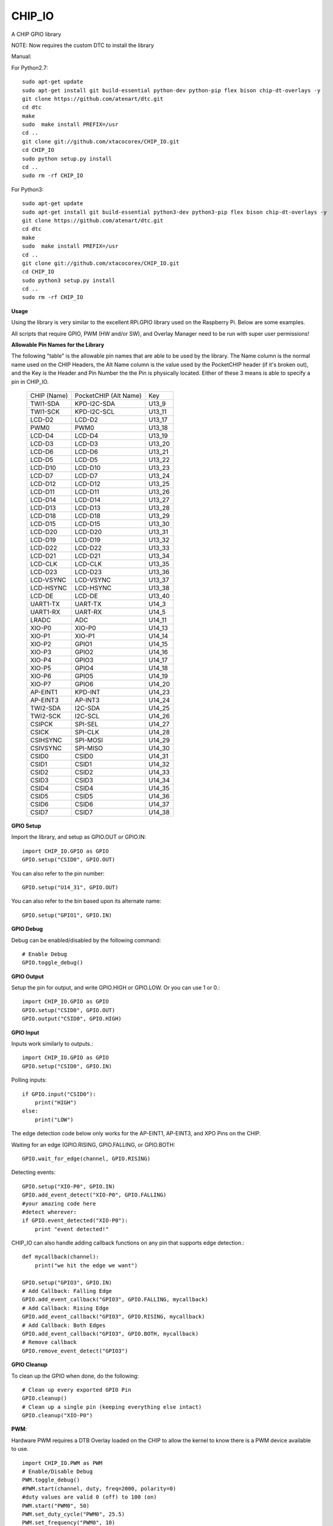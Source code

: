 CHIP_IO
============================
A CHIP GPIO library

NOTE: Now requires the custom DTC to install the library

Manual::

For Python2.7::

    sudo apt-get update
    sudo apt-get install git build-essential python-dev python-pip flex bison chip-dt-overlays -y
    git clone https://github.com/atenart/dtc.git
    cd dtc
    make
    sudo  make install PREFIX=/usr
    cd ..
    git clone git://github.com/xtacocorex/CHIP_IO.git
    cd CHIP_IO
    sudo python setup.py install
    cd ..
    sudo rm -rf CHIP_IO

For Python3::

    sudo apt-get update
    sudo apt-get install git build-essential python3-dev python3-pip flex bison chip-dt-overlays -y
    git clone https://github.com/atenart/dtc.git
    cd dtc
    make
    sudo  make install PREFIX=/usr
    cd ..
    git clone git://github.com/xtacocorex/CHIP_IO.git
    cd CHIP_IO
    sudo python3 setup.py install
    cd ..
    sudo rm -rf CHIP_IO

**Usage**

Using the library is very similar to the excellent RPi.GPIO library used on the Raspberry Pi. Below are some examples.

All scripts that require GPIO, PWM (HW and/or SW), and Overlay Manager need to be run with super user permissions!

**Allowable Pin Names for the Library**

The following "table" is the allowable pin names that are able to be used by the library. The Name column is the normal name used on the CHIP Headers, the Alt Name column is the value used by the PocketCHIP header (if it's broken out), and the Key is the Header and Pin Number the the Pin is physically located.  Either of these 3 means is able to specify a pin in CHIP_IO.

  +------------------+--------------------------+--------+
  |   CHIP (Name)    |  PocketCHIP (Alt Name)   |  Key   |
  +------------------+--------------------------+--------+
  | TWI1-SDA         | KPD-I2C-SDA              | U13_9  |
  +------------------+--------------------------+--------+
  | TWI1-SCK         | KPD-I2C-SCL              | U13_11 |
  +------------------+--------------------------+--------+
  | LCD-D2           | LCD-D2                   | U13_17 |
  +------------------+--------------------------+--------+
  | PWM0             | PWM0                     | U13_18 |
  +------------------+--------------------------+--------+
  | LCD-D4           | LCD-D4                   | U13_19 |
  +------------------+--------------------------+--------+
  | LCD-D3           | LCD-D3                   | U13_20 |
  +------------------+--------------------------+--------+
  | LCD-D6           | LCD-D6                   | U13_21 |
  +------------------+--------------------------+--------+
  | LCD-D5           | LCD-D5                   | U13_22 |
  +------------------+--------------------------+--------+
  | LCD-D10          | LCD-D10                  | U13_23 |
  +------------------+--------------------------+--------+
  | LCD-D7           | LCD-D7                   | U13_24 |
  +------------------+--------------------------+--------+
  | LCD-D12          | LCD-D12                  | U13_25 |
  +------------------+--------------------------+--------+
  | LCD-D11          | LCD-D11                  | U13_26 |
  +------------------+--------------------------+--------+
  | LCD-D14          | LCD-D14                  | U13_27 |
  +------------------+--------------------------+--------+
  | LCD-D13          | LCD-D13                  | U13_28 |
  +------------------+--------------------------+--------+
  | LCD-D18          | LCD-D18                  | U13_29 |
  +------------------+--------------------------+--------+
  | LCD-D15          | LCD-D15                  | U13_30 |
  +------------------+--------------------------+--------+
  | LCD-D20          | LCD-D20                  | U13_31 |
  +------------------+--------------------------+--------+
  | LCD-D19          | LCD-D19                  | U13_32 |
  +------------------+--------------------------+--------+
  | LCD-D22          | LCD-D22                  | U13_33 |
  +------------------+--------------------------+--------+
  | LCD-D21          | LCD-D21                  | U13_34 |
  +------------------+--------------------------+--------+
  | LCD-CLK          | LCD-CLK                  | U13_35 |
  +------------------+--------------------------+--------+
  | LCD-D23          | LCD-D23                  | U13_36 |
  +------------------+--------------------------+--------+
  | LCD-VSYNC        | LCD-VSYNC                | U13_37 |
  +------------------+--------------------------+--------+
  | LCD-HSYNC        | LCD-HSYNC                | U13_38 |
  +------------------+--------------------------+--------+
  | LCD-DE           | LCD-DE                   | U13_40 |
  +------------------+--------------------------+--------+
  | UART1-TX         | UART-TX                  | U14_3  |
  +------------------+--------------------------+--------+
  | UART1-RX         | UART-RX                  | U14_5  |
  +------------------+--------------------------+--------+
  | LRADC            | ADC                      | U14_11 |
  +------------------+--------------------------+--------+
  | XIO-P0           | XIO-P0                   | U14_13 |
  +------------------+--------------------------+--------+
  | XIO-P1           | XIO-P1                   | U14_14 |
  +------------------+--------------------------+--------+
  | XIO-P2           | GPIO1                    | U14_15 |
  +------------------+--------------------------+--------+
  | XIO-P3           | GPIO2                    | U14_16 |
  +------------------+--------------------------+--------+
  | XIO-P4           | GPIO3                    | U14_17 |
  +------------------+--------------------------+--------+
  | XIO-P5           | GPIO4                    | U14_18 |
  +------------------+--------------------------+--------+
  | XIO-P6           | GPIO5                    | U14_19 |
  +------------------+--------------------------+--------+
  | XIO-P7           | GPIO6                    | U14_20 |
  +------------------+--------------------------+--------+
  | AP-EINT1         | KPD-INT                  | U14_23 |
  +------------------+--------------------------+--------+
  | AP-EINT3         | AP-INT3                  | U14_24 |
  +------------------+--------------------------+--------+
  | TWI2-SDA         | I2C-SDA                  | U14_25 |
  +------------------+--------------------------+--------+
  | TWI2-SCK         | I2C-SCL                  | U14_26 |
  +------------------+--------------------------+--------+
  | CSIPCK           | SPI-SEL                  | U14_27 |
  +------------------+--------------------------+--------+
  | CSICK            | SPI-CLK                  | U14_28 |
  +------------------+--------------------------+--------+
  | CSIHSYNC         | SPI-MOSI                 | U14_29 |
  +------------------+--------------------------+--------+
  | CSIVSYNC         | SPI-MISO                 | U14_30 |
  +------------------+--------------------------+--------+
  | CSID0            | CSID0                    | U14_31 |
  +------------------+--------------------------+--------+
  | CSID1            | CSID1                    | U14_32 |
  +------------------+--------------------------+--------+
  | CSID2            | CSID2                    | U14_33 |
  +------------------+--------------------------+--------+
  | CSID3            | CSID3                    | U14_34 |
  +------------------+--------------------------+--------+
  | CSID4            | CSID4                    | U14_35 |
  +------------------+--------------------------+--------+
  | CSID5            | CSID5                    | U14_36 |
  +------------------+--------------------------+--------+
  | CSID6            | CSID6                    | U14_37 |
  +------------------+--------------------------+--------+
  | CSID7            | CSID7                    | U14_38 |
  +------------------+--------------------------+--------+

**GPIO Setup**

Import the library, and setup as GPIO.OUT or GPIO.IN::

    import CHIP_IO.GPIO as GPIO
    GPIO.setup("CSID0", GPIO.OUT)

You can also refer to the pin number::

    GPIO.setup("U14_31", GPIO.OUT)

You can also refer to the bin based upon its alternate name::

    GPIO.setup("GPIO1", GPIO.IN)

**GPIO Debug**

Debug can be enabled/disabled by the following command::

    # Enable Debug
    GPIO.toggle_debug()

**GPIO Output**

Setup the pin for output, and write GPIO.HIGH or GPIO.LOW. Or you can use 1 or 0.::

    import CHIP_IO.GPIO as GPIO
    GPIO.setup("CSID0", GPIO.OUT)
    GPIO.output("CSID0", GPIO.HIGH)

**GPIO Input**

Inputs work similarly to outputs.::

    import CHIP_IO.GPIO as GPIO
    GPIO.setup("CSID0", GPIO.IN)

Polling inputs::

    if GPIO.input("CSID0"):
        print("HIGH")
    else:
        print("LOW")

The edge detection code below only works for the AP-EINT1, AP-EINT3, and XPO Pins on the CHIP.

Waiting for an edge (GPIO.RISING, GPIO.FALLING, or GPIO.BOTH::

    GPIO.wait_for_edge(channel, GPIO.RISING)

Detecting events::

    GPIO.setup("XIO-P0", GPIO.IN)
    GPIO.add_event_detect("XIO-P0", GPIO.FALLING)
    #your amazing code here
    #detect wherever:
    if GPIO.event_detected("XIO-P0"):
        print "event detected!"

CHIP_IO can also handle adding callback functions on any pin that supports edge detection.::

    def mycallback(channel):
        print("we hit the edge we want")

    GPIO.setup("GPIO3", GPIO.IN)
    # Add Callback: Falling Edge
    GPIO.add_event_callback("GPIO3", GPIO.FALLING, mycallback)
    # Add Callback: Rising Edge
    GPIO.add_event_callback("GPIO3", GPIO.RISING, mycallback)
    # Add Callback: Both Edges
    GPIO.add_event_callback("GPIO3", GPIO.BOTH, mycallback)
    # Remove callback
    GPIO.remove_event_detect("GPIO3")


**GPIO Cleanup**

To clean up the GPIO when done, do the following::

    # Clean up every exported GPIO Pin
    GPIO.cleanup()
    # Clean up a single pin (keeping everything else intact)
    GPIO.cleanup("XIO-P0")

**PWM**::

Hardware PWM requires a DTB Overlay loaded on the CHIP to allow the kernel to know there is a PWM device available to use.
::
    import CHIP_IO.PWM as PWM
    # Enable/Disable Debug
    PWM.toggle_debug()
    #PWM.start(channel, duty, freq=2000, polarity=0)
    #duty values are valid 0 (off) to 100 (on)
    PWM.start("PWM0", 50)
    PWM.set_duty_cycle("PWM0", 25.5)
    PWM.set_frequency("PWM0", 10)
    # To stop PWM
    PWM.stop("PWM0")
    PWM.cleanup()
    #For specific polarity: this example sets polarity to 1 on start:
    PWM.start("PWM0", 50, 2000, 1)

**SOFTPWM**::

    import CHIP_IO.SOFTPWM as SPWM
    # Enable/Disable Debug
    SPWM.toggle_debug()
    #SPWM.start(channel, duty, freq=2000, polarity=0)
    #duty values are valid 0 (off) to 100 (on)
    #you can choose any pin
    SPWM.start("XIO-P7", 50)
    SPWM.set_duty_cycle("XIO-P7", 25.5)
    SPWM.set_frequency("XIO-P7", 10)
    # To Stop SPWM
    SPWM.stop("XIO-P7")
    # Cleanup can have no argument to clean up all SoftPWM outputs
    SPWM.cleanup()
    # Or you can specify a single SoftPWM output to cleanup (keeping the rest intact)
    SPWM.cleanup("XIO-P7")
    #For specific polarity: this example sets polarity to 1 on start:
    SPWM.start("XIO-P7", 50, 2000, 1)

Use SOFTPWM at low speeds (hundreds of Hz) for the best results. Do not use for anything that needs high precision or reliability.

If using SOFTPWM and PWM at the same time, import CHIP_IO.SOFTPWM as SPWM or something different than PWM as to not confuse the library.

**LRADC**::

The LRADC was enabled in the 4.4.13-ntc-mlc.  This is a 6 bit ADC that is 2 Volt tolerant.
Sample code below details how to talk to the LRADC.::

    import CHIP_IO.LRADC as ADC
    # Enable/Disable Debug
    ADC.toggle_debug()
    # Check to see if the LRADC Device exists
    # Returns True/False
    ADC.get_device_exists()
    # Setup the LRADC
    # Specify a sampling rate if needed
    ADC.setup(rate)
    # Get the Scale Factor
    factor = ADC.get_scale_factor()
    # Get the allowable Sampling Rates
    sampleratestuple = ADC.get_allowable_sample_rates()
    # Set the sampling rate
    ADC.set_sample_rate(rate)
    # Get the current sampling rate
    currentrate = ADC.get_sample_rate()
    # Get the Raw Channel 0 or 1 data
    raw = ADC.get_chan0_raw()
    raw = ADC.get_chan1_raw()
    # Get the factored ADC Channel data
    fulldata = ADC.get_chan0()
    fulldata = ADC.get_chan1()

**SPI**::

SPI requires a DTB Overlay to access.  CHIP_IO does not contain any SPI specific code as the Python spidev module works when it can see the SPI bus.

**Overlay Manager**::

The Overlay Manager enables you to quickly load simple Device Tree Overlays.  The options for loading are:
PWM0, SPI2, I2C1, CUST

Only one of each type of overlay can be loaded at a time, but all three options can be loaded simultaneously.  So you can have SPI2 and I2C1 without PWM0, but you cannot have SPI2 loaded twice.
::
    import CHIP_IO.OverlayManager as OM
    # The toggle_debug() function turns on/off debug printing
    #OM.toggle_debug()
    # To load an overlay, feed in the name to load()
    OM.load("PWM0")
    # To verify the overlay was properly loaded, the get_ functions return booleans
    OM.get_pwm_loaded()
    OM.get_spi_loaded()
    # To unload an overlay, feed in the name to unload()
    OM.unload("PWM0")

To use a custom overlay, you must build and compile it properly per the DIP Docs: http://docs.getchip.com/dip.html#development-by-example
There is no verification that the Custom Overlay is setup properly, it's fire and forget
::
    import CHIP_IO.OverlayManager as OM
    # The full path to the dtbo file needs to be specified
    OM.load("CUST","/home/chip/projects/myfunproject/overlays/mycustomoverlay.dtbo")
    # You can check for loading like above, but it's really just there for sameness
    OM.get_custom_loaded()
    # To unload, just call unload()
    OM.unload("CUST")

**OverlayManager requires a 4.4 kernel with the CONFIG_OF_CONFIGFS option enabled in the kernel config.**

**Utilties**::

CHIP_IO now supports the ability to enable and disable the 1.8V port on U13.  This voltage rail isn't enabled during boot.

To use the utilities, here is sample code::

    import CHIP_IO.Utilities as UT
    # Enable/Disable Debug
    UT.toggle_debug()
    # Enable 1.8V Output
    UT.enable_1v8_pin()
    # Set 2.0V Output
    UT.set_1v8_pin_voltage(2.0)
    # Set 2.6V Output
    UT.set_1v8_pin_voltage(2.6)
    # Set 3.3V Output
    UT.set_1v8_pin_voltage(3.3)
    # Disable 1.8V Output
    UT.disable_1v8_pin()
    # Get currently-configured voltage (returns False if the pin is not enabled as output)
    UT.get_1v8_pin_voltage()
    # Unexport Everything
    UT.unexport_all()

**Running tests**

Install py.test to run the tests. You'll also need the python compiler package for py.test.::

    # Python 2.7
    sudo apt-get install python-pytest
    # Python 3
    sudo apt-get install python3-pytest

To run the tests, do the following.::

    # If only one version of Python is installed
    sudo py.test
    # If more than one version of Python
    cd test
    sudo python2 -m pytest
    sudo python3 -m pytest

**Credits**

The CHIP IO Python library was originally forked from the Adafruit Beaglebone IO Python Library.
The BeagleBone IO Python library was originally forked from the excellent MIT Licensed [RPi.GPIO](https://code.google.com/p/raspberry-gpio-python) library written by Ben Croston.

**License**

CHIP IO port by Robert Wolterman, released under the MIT License.
Beaglebone IO Library Written by Justin Cooper, Adafruit Industries. BeagleBone IO Python library is released under the MIT License.
